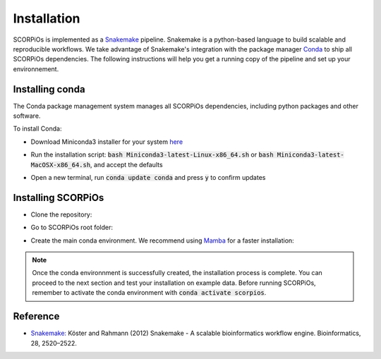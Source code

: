 Installation
============

SCORPiOs is implemented as a `Snakemake <https://snakemake.readthedocs.io/en/stable/>`_ pipeline. Snakemake is a python-based language to build scalable and reproducible workflows. We take advantage of Snakemake's integration with the package manager `Conda <https://docs.conda.io/en/latest/>`_ to ship all SCORPiOs dependencies. The following instructions will help you get a running copy of the pipeline and set up your environnement.

Installing conda
----------------

The Conda package management system manages all SCORPiOs dependencies, including python packages and other software.

To install Conda:

* Download Miniconda3 installer for your system `here <https://docs.conda.io/en/latest/miniconda.html>`_

.. |br| raw:: html

    <br />

* Run the installation script: :code:`bash Miniconda3-latest-Linux-x86_64.sh` or :code:`bash Miniconda3-latest-MacOSX-x86_64.sh`, and accept the defaults

.. |br| raw:: html

    <br />

* Open a new terminal, run :code:`conda update conda` and press :code:`y` to confirm updates


Installing SCORPiOs
-------------------

* Clone the repository:

.. prompt:: bash

	git clone https://github.com/DyogenIBENS/SCORPIOS.git

* Go to SCORPiOs root folder:

.. prompt:: bash

	cd SCORPIOS

* Create the main conda environment. We recommend using `Mamba <https://quantstack.net/mamba.html>`_ for a faster installation:

.. prompt:: bash
	conda install -c conda-forge mamba
	mamba env create -f envs/scorpios.yaml


.. note:: Once the conda environnment is successfully created, the installation process is complete. You can proceed to the next section and test your installation on example data. Before running SCORPiOs, remember to activate the conda environment with :code:`conda activate scorpios`.

Reference
----------

- `Snakemake: <https://snakemake.readthedocs.io/en/stable/>`_ Köster and Rahmann (2012) Snakemake - A scalable bioinformatics workflow engine. Bioinformatics, 28, 2520–2522.